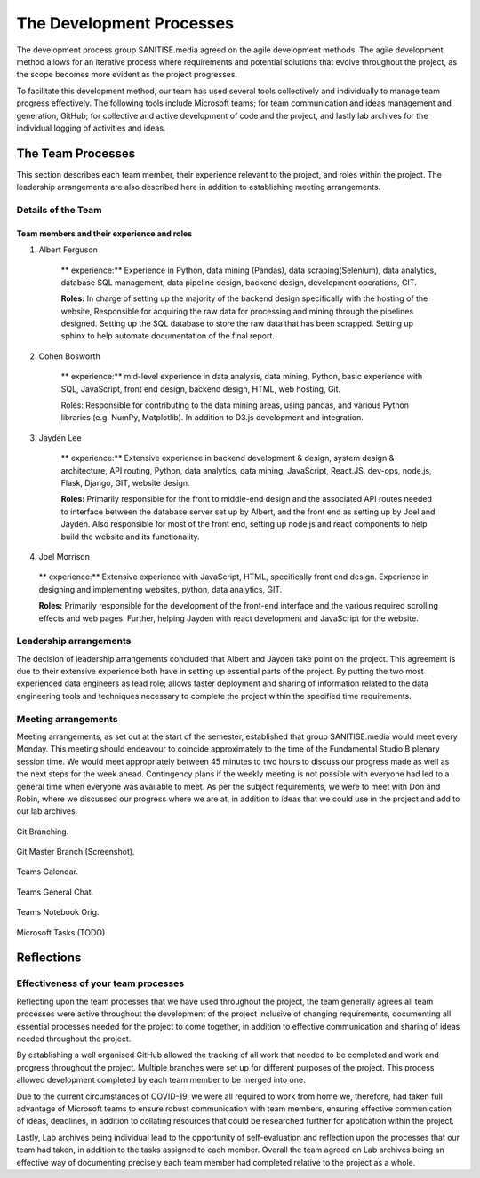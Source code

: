 The Development Processes
*************************

The development process group SANITISE.media agreed on the agile development methods. The agile development method allows for an iterative process where requirements and potential solutions that evolve throughout the project, as the scope becomes more evident as the project progresses. 

To facilitate this development method, our team has used several tools collectively and individually to manage team progress effectively. The following tools include Microsoft teams; for team communication and ideas management and generation, GitHub; for collective and active development of code and the project, and lastly lab archives for the individual logging of activities and ideas. 

The Team Processes
==================

This section describes each team member, their experience relevant to the project, and roles within the project. The leadership arrangements are also described here in addition to establishing meeting arrangements. 

Details of the Team
-------------------

Team members and their experience and roles
^^^^^^^^^^^^^^^^^^^^^^^^^^^^^^^^^^^^^^^^^^^

1. Albert Ferguson

    ** experience:**
    Experience in Python, data mining (Pandas), data scraping(Selenium), data analytics, database SQL management, data pipeline design, backend design, development operations, GIT.

    **Roles:**
    In charge of setting up the majority of the backend design specifically with the hosting of the website, Responsible for acquiring the raw data for processing and mining through the pipelines designed. Setting up the SQL database to store the raw data that has been scrapped. Setting up sphinx to help automate documentation of the final report. 

2. Cohen Bosworth

    ** experience:**
    mid-level experience in data analysis, data mining, Python, basic experience with SQL, JavaScript, front end design, backend design, HTML, web hosting, Git.

    Roles:
    Responsible for contributing to the data mining areas, using pandas, and various Python libraries (e.g. NumPy, Matplotlib). In addition to D3.js development and integration. 

3. Jayden Lee

    ** experience:**
    Extensive experience in backend development & design, system design & architecture, API routing, Python, data analytics, data mining, JavaScript, React.JS, dev-ops, node.js, Flask, Django, GIT, website design.

    **Roles:**
    Primarily responsible for the front to middle-end design and the associated API routes needed to interface between the database server set up by Albert, and the front end as setting up by Joel and Jayden. Also responsible for most of the front end, setting up node.js and react components to help build the website and its functionality. 

4.    Joel Morrison

    ** experience:**
    Extensive experience with JavaScript, HTML, specifically front end design. Experience in designing and implementing websites, python, data analytics, GIT.

    **Roles:**
    Primarily responsible for the development of the front-end interface and the various required scrolling effects and web pages. Further, helping Jayden with react development and JavaScript for the website.

Leadership arrangements
-----------------------

The decision of leadership arrangements concluded that Albert and Jayden take point on the project. This agreement is due to their extensive experience both have in setting up essential parts of the project. By putting the two most experienced data engineers as lead role; allows faster deployment and sharing of information related to the data engineering tools and techniques necessary to complete the project within the specified time requirements. 

Meeting arrangements
--------------------

Meeting arrangements, as set out at the start of the semester, established that group SANITISE.media would meet every Monday. This meeting should endeavour to coincide approximately to the time of the Fundamental Studio B plenary session time. We would meet appropriately between 45 minutes to two hours to discuss our progress made as well as the next steps for the week ahead. Contingency plans if the weekly meeting is not possible with everyone had led to a general time when everyone was available to meet. As per the subject requirements, we were to meet with Don and Robin, where we discussed our progress where we are at, in addition to ideas that we could use in the project and add to our lab archives. 

.. _GitBranching:

.. figure:: images/GIT_BRANCH.PNG
    :align: center
    :alt: Git Branching
    :width: 400
    :height: 400

    Git Branching.

.. _GitMasterBranch:

.. figure:: images/GIT_MASTER.PNG
    :align: center
    :alt: Git Master screenshot.
    :width: 400
    :height: 400

    Git Master Branch (Screenshot).

.. _TeamsCal:

.. figure:: images/TEAMS_CAL.PNG
    :align: center
    :alt: Teams Calendar.
    :width: 400
    :height: 400

    Teams Calendar.

.. _TeamsGeneralChat:

.. figure:: images/TEAMS_GENERAL_CH.PNG
    :align: center
    :alt: Teams General Chat.
    :width: 400
    :height: 400

    Teams General Chat.

.. _TeamsNotebookOrig:

.. figure:: images/TEAMS_NOTEBOOK_ORG.PNG
    :align: center
    :alt: Teams Notebook Orig.
    :width: 400
    :height: 400

    Teams Notebook Orig.

.. _MicrosoftTasks:

.. figure:: images/TODO_MS.PNG
    :align: center
    :alt: Microsoft Tasks (TODO).
    :width: 400
    :height: 400

    Microsoft Tasks (TODO).


Reflections
===========

Effectiveness of your team processes
------------------------------------

Reflecting upon the team processes that we have used throughout the project, the team generally agrees all team processes were active throughout the development of the project inclusive of changing requirements, documenting all essential processes needed for the project to come together, in addition to effective communication and sharing of ideas needed throughout the project. 

By establishing a well organised GitHub allowed the tracking of all work that needed to be completed and work and progress throughout the project. Multiple branches were set up for different purposes of the project. This process allowed development completed by each team member to be merged into one. 

Due to the current circumstances of COVID-19, we were all required to work from home we, therefore, had taken full advantage of Microsoft teams to ensure robust communication with team members, ensuring effective communication of ideas, deadlines, in addition to collating resources that could be researched further for application within the project. 

Lastly, Lab archives being individual lead to the opportunity of self-evaluation and reflection upon the processes that our team had taken, in addition to the tasks assigned to each member. Overall the team agreed on Lab archives being an effective way of documenting precisely each team member had completed relative to the project as a whole.  
